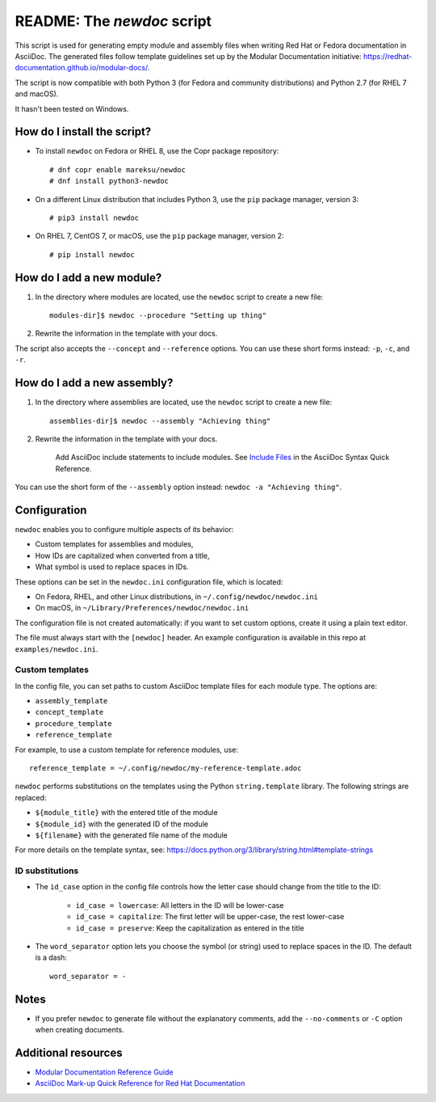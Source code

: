 ###########################
README: The `newdoc` script
###########################

This script is used for generating empty module and assembly files when writing Red Hat or Fedora documentation in AsciiDoc. The generated files follow template guidelines set up by the Modular Documentation initiative: https://redhat-documentation.github.io/modular-docs/.

The script is now compatible with both Python 3 (for Fedora and community distributions) and Python 2.7 (for RHEL 7 and macOS).

It hasn't been tested on Windows.


============================
How do I install the script?
============================

* To install ``newdoc`` on Fedora or RHEL 8, use the Copr package repository::

    # dnf copr enable mareksu/newdoc
    # dnf install python3-newdoc

* On a different Linux distribution that includes Python 3, use the ``pip`` package manager, version 3::

    # pip3 install newdoc

* On RHEL 7, CentOS 7, or macOS, use the ``pip`` package manager, version 2::

    # pip install newdoc


==========================
How do I add a new module?
==========================

1. In the directory where modules are located, use the ``newdoc`` script to create a new file::

    modules-dir]$ newdoc --procedure "Setting up thing"

2. Rewrite the information in the template with your docs.

The script also accepts the ``--concept`` and ``--reference`` options. You can use these short forms instead: ``-p``, ``-c``, and ``-r``.


============================
How do I add a new assembly?
============================

1. In the directory where assemblies are located, use the ``newdoc`` script to create a new file::

    assemblies-dir]$ newdoc --assembly "Achieving thing"
    
2. Rewrite the information in the template with your docs.

    Add AsciiDoc include statements to include modules. See `Include Files <https://asciidoctor.org/docs/asciidoc-syntax-quick-reference/#include-files>`_ in the AsciiDoc Syntax Quick Reference.

You can use the short form of the ``--assembly`` option instead: ``newdoc -a "Achieving thing"``.


=============
Configuration
=============

``newdoc`` enables you to configure multiple aspects of its behavior:

* Custom templates for assemblies and modules,
* How IDs are capitalized when converted from a title,
* What symbol is used to replace spaces in IDs.

These options can be set in the ``newdoc.ini`` configuration file, which is located:

* On Fedora, RHEL, and other Linux distributions, in ``~/.config/newdoc/newdoc.ini``
* On macOS, in ``~/Library/Preferences/newdoc/newdoc.ini``

The configuration file is not created automatically: if you want to set custom options, create it using a plain text editor.

The file must always start with the ``[newdoc]`` header. An example configuration is available in this repo at ``examples/newdoc.ini``.


----------------
Custom templates
----------------

In the config file, you can set paths to custom AsciiDoc template files for each module type. The options are:

* ``assembly_template``
* ``concept_template``
* ``procedure_template``
* ``reference_template``

For example, to use a custom template for reference modules, use::

   reference_template = ~/.config/newdoc/my-reference-template.adoc

``newdoc`` performs substitutions on the templates using the Python ``string.template`` library. The following strings are replaced:

* ``${module_title}`` with the entered title of the module
* ``${module_id}`` with the generated ID of the module
* ``${filename}`` with the generated file name of the module

For more details on the template syntax, see: https://docs.python.org/3/library/string.html#template-strings


----------------
ID substitutions
----------------

* The ``id_case`` option in the config file controls how the letter case should change from the title to the ID:

    * ``id_case = lowercase``: All letters in the ID will be lower-case
    * ``id_case = capitalize``: The first letter will be upper-case, the rest lower-case
    * ``id_case = preserve``: Keep the capitalization as entered in the title

* The ``word_separator`` option lets you choose the symbol (or string) used to replace spaces in the ID. The default is a dash::

    word_separator = -

=====
Notes
=====

* If you prefer ``newdoc`` to generate file without the explanatory comments, add the ``--no-comments`` or ``-C`` option when creating documents.


====================
Additional resources
====================

* `Modular Documentation Reference Guide <https://redhat-documentation.github.io/modular-docs/>`_
* `AsciiDoc Mark-up Quick Reference for Red Hat Documentation <https://redhat-documentation.github.io/asciidoc-markup-conventions/>`_

